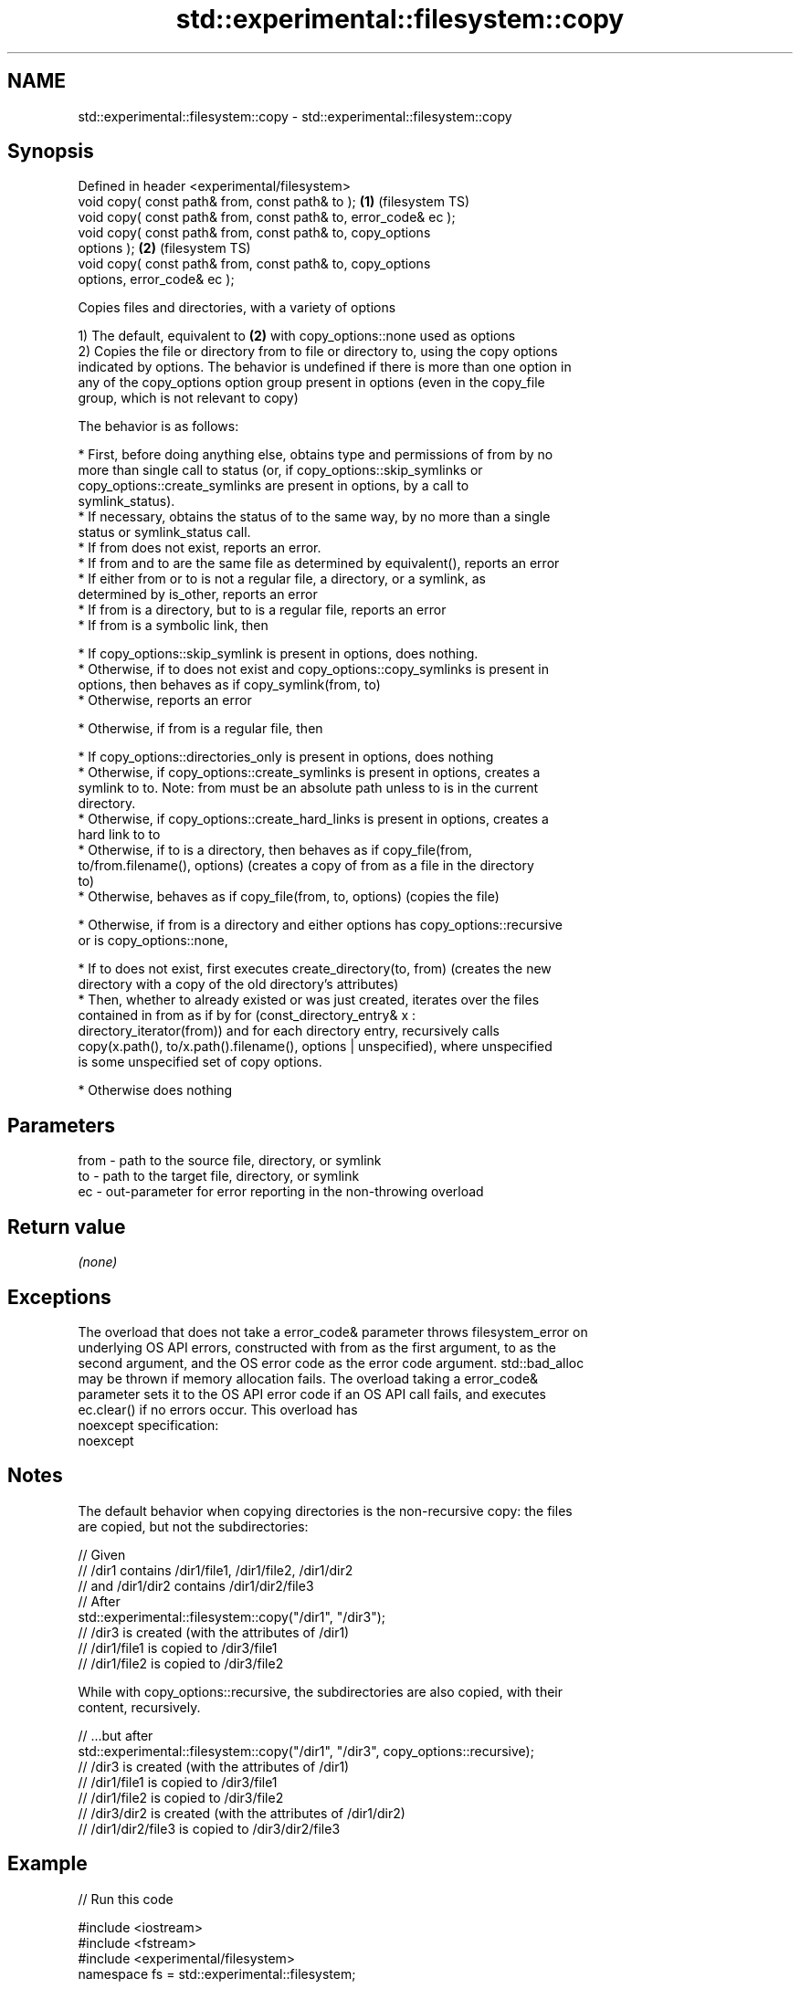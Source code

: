 .TH std::experimental::filesystem::copy 3 "Nov 16 2016" "2.1 | http://cppreference.com" "C++ Standard Libary"
.SH NAME
std::experimental::filesystem::copy \- std::experimental::filesystem::copy

.SH Synopsis
   Defined in header <experimental/filesystem>
   void copy( const path& from, const path& to );                   \fB(1)\fP (filesystem TS)
   void copy( const path& from, const path& to, error_code& ec );
   void copy( const path& from, const path& to, copy_options
   options );                                                       \fB(2)\fP (filesystem TS)
   void copy( const path& from, const path& to, copy_options
   options, error_code& ec );

   Copies files and directories, with a variety of options

   1) The default, equivalent to \fB(2)\fP with copy_options::none used as options
   2) Copies the file or directory from to file or directory to, using the copy options
   indicated by options. The behavior is undefined if there is more than one option in
   any of the copy_options option group present in options (even in the copy_file
   group, which is not relevant to copy)

   The behavior is as follows:

     * First, before doing anything else, obtains type and permissions of from by no
       more than single call to status (or, if copy_options::skip_symlinks or
       copy_options::create_symlinks are present in options, by a call to
       symlink_status).
     * If necessary, obtains the status of to the same way, by no more than a single
       status or symlink_status call.
     * If from does not exist, reports an error.
     * If from and to are the same file as determined by equivalent(), reports an error
     * If either from or to is not a regular file, a directory, or a symlink, as
       determined by is_other, reports an error
     * If from is a directory, but to is a regular file, reports an error
     * If from is a symbolic link, then

     * If copy_options::skip_symlink is present in options, does nothing.
     * Otherwise, if to does not exist and copy_options::copy_symlinks is present in
       options, then behaves as if copy_symlink(from, to)
     * Otherwise, reports an error

     * Otherwise, if from is a regular file, then

     * If copy_options::directories_only is present in options, does nothing
     * Otherwise, if copy_options::create_symlinks is present in options, creates a
       symlink to to. Note: from must be an absolute path unless to is in the current
       directory.
     * Otherwise, if copy_options::create_hard_links is present in options, creates a
       hard link to to
     * Otherwise, if to is a directory, then behaves as if copy_file(from,
       to/from.filename(), options) (creates a copy of from as a file in the directory
       to)
     * Otherwise, behaves as if copy_file(from, to, options) (copies the file)

     * Otherwise, if from is a directory and either options has copy_options::recursive
       or is copy_options::none,

     * If to does not exist, first executes create_directory(to, from) (creates the new
       directory with a copy of the old directory's attributes)
     * Then, whether to already existed or was just created, iterates over the files
       contained in from as if by for (const_directory_entry& x :
       directory_iterator(from)) and for each directory entry, recursively calls
       copy(x.path(), to/x.path().filename(), options | unspecified), where unspecified
       is some unspecified set of copy options.

     * Otherwise does nothing

.SH Parameters

   from - path to the source file, directory, or symlink
   to   - path to the target file, directory, or symlink
   ec   - out-parameter for error reporting in the non-throwing overload

.SH Return value

   \fI(none)\fP

.SH Exceptions

   The overload that does not take a error_code& parameter throws filesystem_error on
   underlying OS API errors, constructed with from as the first argument, to as the
   second argument, and the OS error code as the error code argument. std::bad_alloc
   may be thrown if memory allocation fails. The overload taking a error_code&
   parameter sets it to the OS API error code if an OS API call fails, and executes
   ec.clear() if no errors occur. This overload has
   noexcept specification:
   noexcept

.SH Notes

   The default behavior when copying directories is the non-recursive copy: the files
   are copied, but not the subdirectories:

 // Given
 // /dir1 contains /dir1/file1, /dir1/file2, /dir1/dir2
 // and /dir1/dir2 contains /dir1/dir2/file3
 // After
 std::experimental::filesystem::copy("/dir1", "/dir3");
 // /dir3 is created (with the attributes of /dir1)
 // /dir1/file1 is copied to /dir3/file1
 // /dir1/file2 is copied to /dir3/file2

   While with copy_options::recursive, the subdirectories are also copied, with their
   content, recursively.

 // ...but after
 std::experimental::filesystem::copy("/dir1", "/dir3", copy_options::recursive);
 // /dir3 is created (with the attributes of /dir1)
 // /dir1/file1 is copied to /dir3/file1
 // /dir1/file2 is copied to /dir3/file2
 // /dir3/dir2 is created (with the attributes of /dir1/dir2)
 // /dir1/dir2/file3 is copied to /dir3/dir2/file3

.SH Example

   
// Run this code

 #include <iostream>
 #include <fstream>
 #include <experimental/filesystem>
 namespace fs = std::experimental::filesystem;

 int main()
 {
     fs::create_directories("sandbox/dir/subdir");
     std::ofstream("sandbox/file1.txt").put('a');
     fs::copy("sandbox/file1.txt", "sandbox/file2.txt"); // copy file
     fs::copy("sandbox/dir", "sandbox/dir2"); // copy directory (non-recursive)
     // sandbox holds 2 files and 2 directories, one of which has a subdirectory
     // sandbox/file1.txt
     // sandbox/file2.txt
     // sandbox/dir2
     // sandbox/dir
     //    sandbox/dir/subdir
     fs::copy("sandbox", "sandbox/copy", fs::copy_options::recursive);
     // sandbox/copy holds copies of the above files and subdirectories
     fs::remove_all("sandbox");
 }

.SH See also

   copy_options specifies semantics of copy operations
                \fI(enum)\fP
   copy_symlink copies a symbolic link
                \fI(function)\fP
   copy_file    copies file contents
                \fI(function)\fP

.SH Category:

     * unconditionally noexcept
